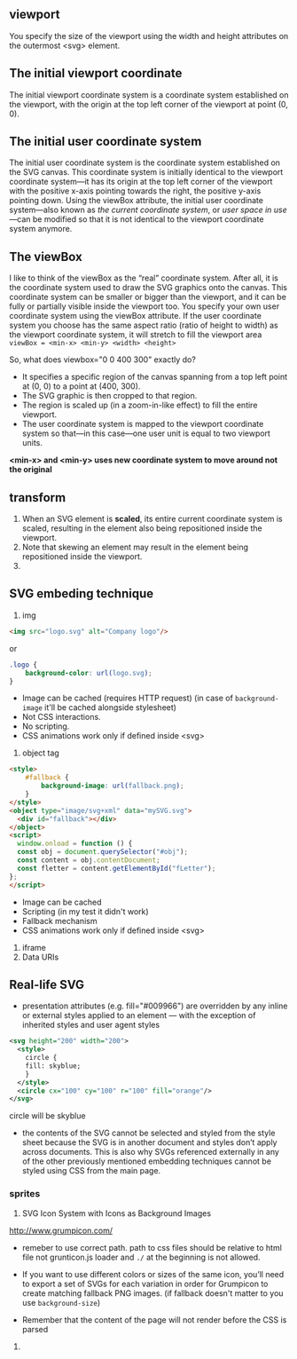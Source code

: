 ** viewport
  You specify the size of the viewport using the width and height
  attributes on the outermost <svg> element.

** The initial *viewport coordinate*
The initial viewport coordinate system is a coordinate system
established on the viewport, with the origin at the top left corner of
the viewport at point (0, 0).

** The initial *user coordinate system*
The initial user coordinate system is the coordinate system established on the SVG canvas. This coordinate system is initially identical to the viewport coordinate system—it has its origin at the top left corner of the viewport with the positive x-axis pointing towards the right, the positive y-axis pointing down. Using the viewBox attribute, the initial user coordinate system—also known as /the current coordinate system/, or /user space in use/ —can be modified so that it is not identical to the viewport coordinate system anymore.

** The viewBox
I like to think of the viewBox as the “real” coordinate system. After all, it is the coordinate system used to draw the SVG graphics onto the canvas. This coordinate system can be smaller or bigger than the viewport, and it can be fully or partially visible inside the viewport too.
You specify your own user coordinate system using the viewBox attribute. If the user coordinate system you choose has the same aspect ratio (ratio of height to width) as the viewport coordinate system, it will stretch to fill the viewport area 
=viewBox = <min-x> <min-y> <width> <height>=

So, what does viewbox="0 0 400 300" exactly do?

- It specifies a specific region of the canvas spanning from a top left point at (0, 0) to a point at (400, 300).
- The SVG graphic is then cropped to that region.
- The region is scaled up (in a zoom-in-like effect) to fill the entire viewport.
- The user coordinate system is mapped to the viewport coordinate system so that—in this case—one user unit is equal to two viewport units.

:ImportantNote:
*<min-x> and <min-y> uses new coordinate system to move around not the original*
:end:

** transform
1)  When an SVG element is *scaled*, its
    entire current coordinate system is scaled, resulting in the
    element also being repositioned inside the viewport.
2) Note that skewing an element may result in the element being repositioned inside the viewport.
3) 

** SVG embeding technique
1) img
#+BEGIN_SRC html
  <img src="logo.svg" alt="Company logo"/>
#+END_SRC
or
#+BEGIN_SRC css
  .logo {
      background-color: url(logo.svg);
  }
#+END_SRC
   - Image can be cached (requires HTTP request) (in case of =background-image= it'll be cached alongside stylesheet)
   - Not CSS interactions.
   - No scripting.
   - CSS animations work only if defined inside <svg>
2) object tag
#+BEGIN_SRC html
  <style>
      #fallback {
          background-image: url(fallback.png);
      }
  </style>
  <object type="image/svg+xml" data="mySVG.svg">
    <div id="fallback"></div>
  </object>
  <script>
    window.onload = function () {
    const obj = document.querySelector("#obj");
    const content = obj.contentDocument;
    const fletter = content.getElementById("fLetter");
  };
  </script>

#+END_SRC
- Image can be cached
- Scripting (in my test it didn't work)
- Fallback mechanism
- CSS animations work only if defined inside <svg>
3) iframe
4) Data URIs

** Real-life SVG
- presentation attributes (e.g. fill="#009966") are overridden by any inline or external styles applied to an element — with the exception of inherited styles and user agent styles
#+BEGIN_SRC xml
  <svg height="200" width="200">
    <style>
      circle {
      fill: skyblue;
      }
    </style>
    <circle cx="100" cy="100" r="100" fill="orange"/> 
  </svg>
#+END_SRC
circle will be skyblue

- the contents of the SVG cannot be selected and styled from the style sheet because the SVG is in another document and styles don’t apply across documents. This is also why SVGs referenced externally in any of the other previously mentioned embedding techniques cannot be styled using CSS from the main page.

*** sprites
1) SVG Icon System with Icons as Background Images
http://www.grumpicon.com/
- remeber to use correct path. path to css files should be relative to
  html file not grunticon.js loader and =./= at the beginning is not allowed.

- If you want to use different colors or sizes of the same icon,
  you’ll need to export a set of SVGs for each variation in order for
  Grumpicon to create matching fallback PNG images. (if fallback doesn't matter to you use =background-size=)
- Remember that the content of the page will not render before the CSS is parsed
2)
*** 
